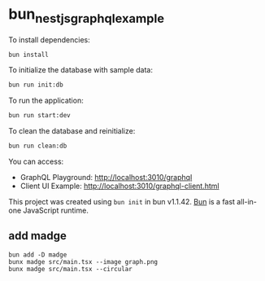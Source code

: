 * bun_nestjs_graphql_example
:PROPERTIES:
:CUSTOM_ID: bun_nestjs_graphql_example
:END:
To install dependencies:

#+begin_src sh
bun install
#+end_src

To initialize the database with sample data:

#+begin_src sh
bun run init:db
#+end_src

To run the application:

#+begin_src sh
bun run start:dev
#+end_src

To clean the database and reinitialize:

#+begin_src sh
bun run clean:db
#+end_src

You can access:
- GraphQL Playground: http://localhost:3010/graphql
- Client UI Example: http://localhost:3010/graphql-client.html

This project was created using =bun init= in bun v1.1.42.
[[https://bun.sh][Bun]] is a fast all-in-one JavaScript runtime.

** add madge

#+begin_src shell
bun add -D madge
bunx madge src/main.tsx --image graph.png
bunx madge src/main.tsx --circular
#+end_src